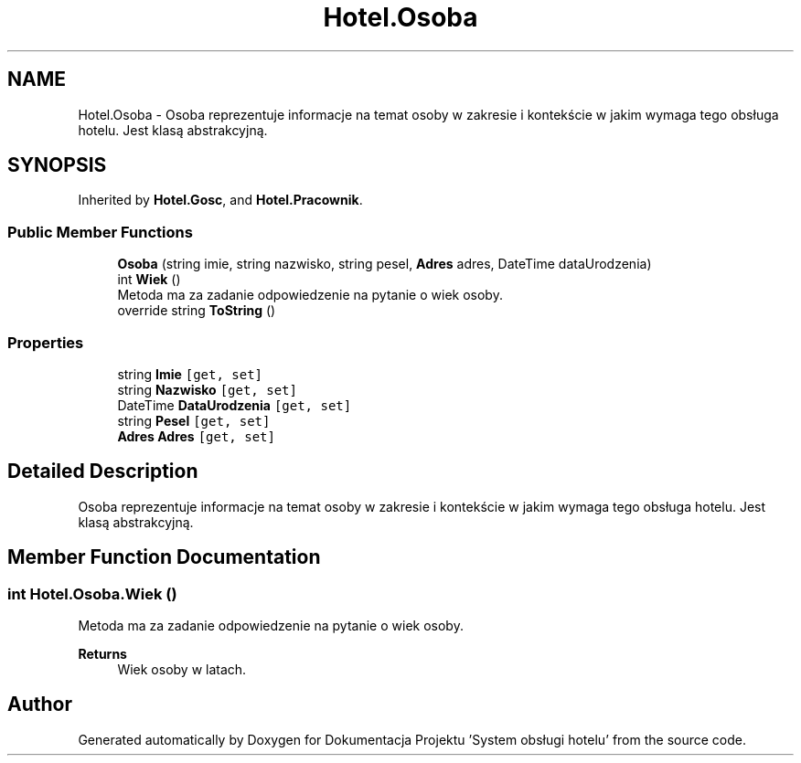 .TH "Hotel.Osoba" 3 "Fri Jan 26 2024" "Dokumentacja Projektu "System obsługi hotelu"" \" -*- nroff -*-
.ad l
.nh
.SH NAME
Hotel.Osoba \- Osoba reprezentuje informacje na temat osoby w zakresie i kontekście w jakim wymaga tego obsługa hotelu\&. Jest klasą abstrakcyjną\&.  

.SH SYNOPSIS
.br
.PP
.PP
Inherited by \fBHotel\&.Gosc\fP, and \fBHotel\&.Pracownik\fP\&.
.SS "Public Member Functions"

.in +1c
.ti -1c
.RI "\fBOsoba\fP (string imie, string nazwisko, string pesel, \fBAdres\fP adres, DateTime dataUrodzenia)"
.br
.ti -1c
.RI "int \fBWiek\fP ()"
.br
.RI "Metoda ma za zadanie odpowiedzenie na pytanie o wiek osoby\&. "
.ti -1c
.RI "override string \fBToString\fP ()"
.br
.in -1c
.SS "Properties"

.in +1c
.ti -1c
.RI "string \fBImie\fP\fC [get, set]\fP"
.br
.ti -1c
.RI "string \fBNazwisko\fP\fC [get, set]\fP"
.br
.ti -1c
.RI "DateTime \fBDataUrodzenia\fP\fC [get, set]\fP"
.br
.ti -1c
.RI "string \fBPesel\fP\fC [get, set]\fP"
.br
.ti -1c
.RI "\fBAdres\fP \fBAdres\fP\fC [get, set]\fP"
.br
.in -1c
.SH "Detailed Description"
.PP 
Osoba reprezentuje informacje na temat osoby w zakresie i kontekście w jakim wymaga tego obsługa hotelu\&. Jest klasą abstrakcyjną\&. 
.SH "Member Function Documentation"
.PP 
.SS "int Hotel\&.Osoba\&.Wiek ()"

.PP
Metoda ma za zadanie odpowiedzenie na pytanie o wiek osoby\&. 
.PP
\fBReturns\fP
.RS 4
Wiek osoby w latach\&. 
.RE
.PP


.SH "Author"
.PP 
Generated automatically by Doxygen for Dokumentacja Projektu 'System obsługi hotelu' from the source code\&.

